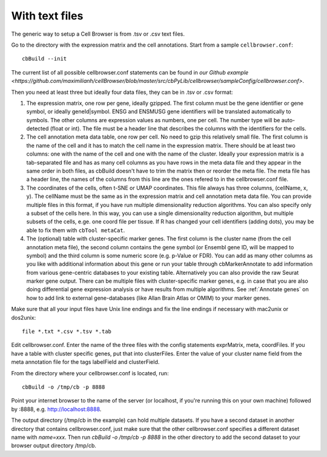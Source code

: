 With text files
---------------

The generic way to setup a Cell Browser is from .tsv or .csv text files.

Go to the directory with the expression matrix and the cell annotations. Start from a sample ``cellbrowser.conf``::

    cbBuild --init

The current list of all possible cellbrowser.conf statements can be found in `our Github example <https://github.com/maximilianh/cellBrowser/blob/master/src/cbPyLib/cellbrowser/sampleConfig/cellbrowser.conf>`.

Then you need at least three but ideally four data files, they can be in .tsv or .csv format::

1. The expression matrix, one row per gene, ideally gzipped. The first column
   must be the gene identifier or gene symbol, or ideally
   geneId|symbol. ENSG and ENSMUSG gene identifiers will be translated
   automatically to symbols. The other columns are expression values as
   numbers, one per cell. The number type will be auto-detected (float or int).
   The file must be a header line that describes the columns with the
   identifiers for the cells.

2. The cell annotation meta data table, one row per cell. No need to gzip this
   relatively small file. The first column is the name of the cell and it has
   to match the cell name in the expression matrix. There should be at least
   two columns: one with the name of the cell and one with
   the name of the cluster. Ideally your expression matrix is a tab-separated
   file and has as many cell columns as you have rows in the meta data file
   and they appear in the same order in both files, as cbBuild doesn't have to
   trim the matrix then or reorder the meta file. The meta file has a header
   line, the names of the columns from this line are the ones refered to in the 
   cellbrowser.conf file.

3. The coordinates of the cells, often t-SNE or UMAP coordinates. This file
   always has three columns, (cellName, x, y). The cellName must be the same as in
   the expression matrix and cell annotation meta data file. You can provide
   multiple files in this format, if you have run multiple dimensionality
   reduction algorithms.  You can also specify only a subset of the cells here. In
   this way, you can use a single dimensionality reduction algorithm, but multiple
   subsets of the cells, e.ge. one coord file per tissue. If R has changed your
   cell identifiers (adding dots), you may be able to fix them with ``cbTool metaCat``.

4. The (optional) table with cluster-specific marker genes. The first column is
   the cluster name (from the cell annotation meta file), the second column 
   contains the gene symbol (or Ensembl gene ID, will be mapped to symbol) and
   the third column is some numeric score (e.g.  p-Value or FDR).  You can add
   as many other columns as you like with additional information about this
   gene or run your table through cbMarkerAnnotate to add information from
   various gene-centric databases to your existing table. Alternatively you can
   also provide the raw Seurat marker gene output. There can be multiple files
   with cluster-specific marker genes, e.g. in case that you are also doing
   differential gene expression analysis or have results from multiple
   algorithms. See :ref:`Annotate genes` on how to add link to external
   gene-databases (like Allan Brain Atlas or OMIM) to your marker genes.


Make sure that all your input files have Unix line endings and fix the line
endings if necessary with mac2unix or dos2unix::

    file *.txt *.csv *.tsv *.tab

Edit cellbrowser.conf. Enter the name of the three files with the config
statements exprMatrix, meta, coordFiles. If you have a table with cluster
specific genes, put that into clusterFiles.  Enter the value of your cluster
name field from the meta annotation file for the tags labelField and
clusterField.

From the directory where your cellbrowser.conf is located, run::

    cbBuild -o /tmp/cb -p 8888

Point your internet browser to the name of the server (or localhost, if
you're running this on your own machine) followed by :8888, e.g.
http://localhost:8888.

The output directory (/tmp/cb in the example) can hold multiple datasets. 
If you have a second dataset in another directory that contains cellbrowser.conf,
just make sure that the other cellbrowser.conf specifies a different dataset name 
with `name=xxx`. Then run `cbBuild -o /tmp/cb -p 8888` in the other
directory to add the second dataset to your browser output directory /tmp/cb.
